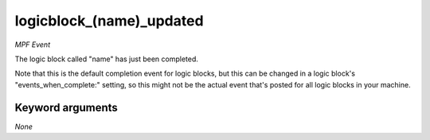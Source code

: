 logicblock_(name)_updated
=========================

*MPF Event*

The logic block called "name" has just been completed.

Note that this is the default completion event for logic blocks, but
this can be changed in a logic block's "events_when_complete:" setting,
so this might not be the actual event that's posted for all logic
blocks in your machine.


Keyword arguments
-----------------

*None*
